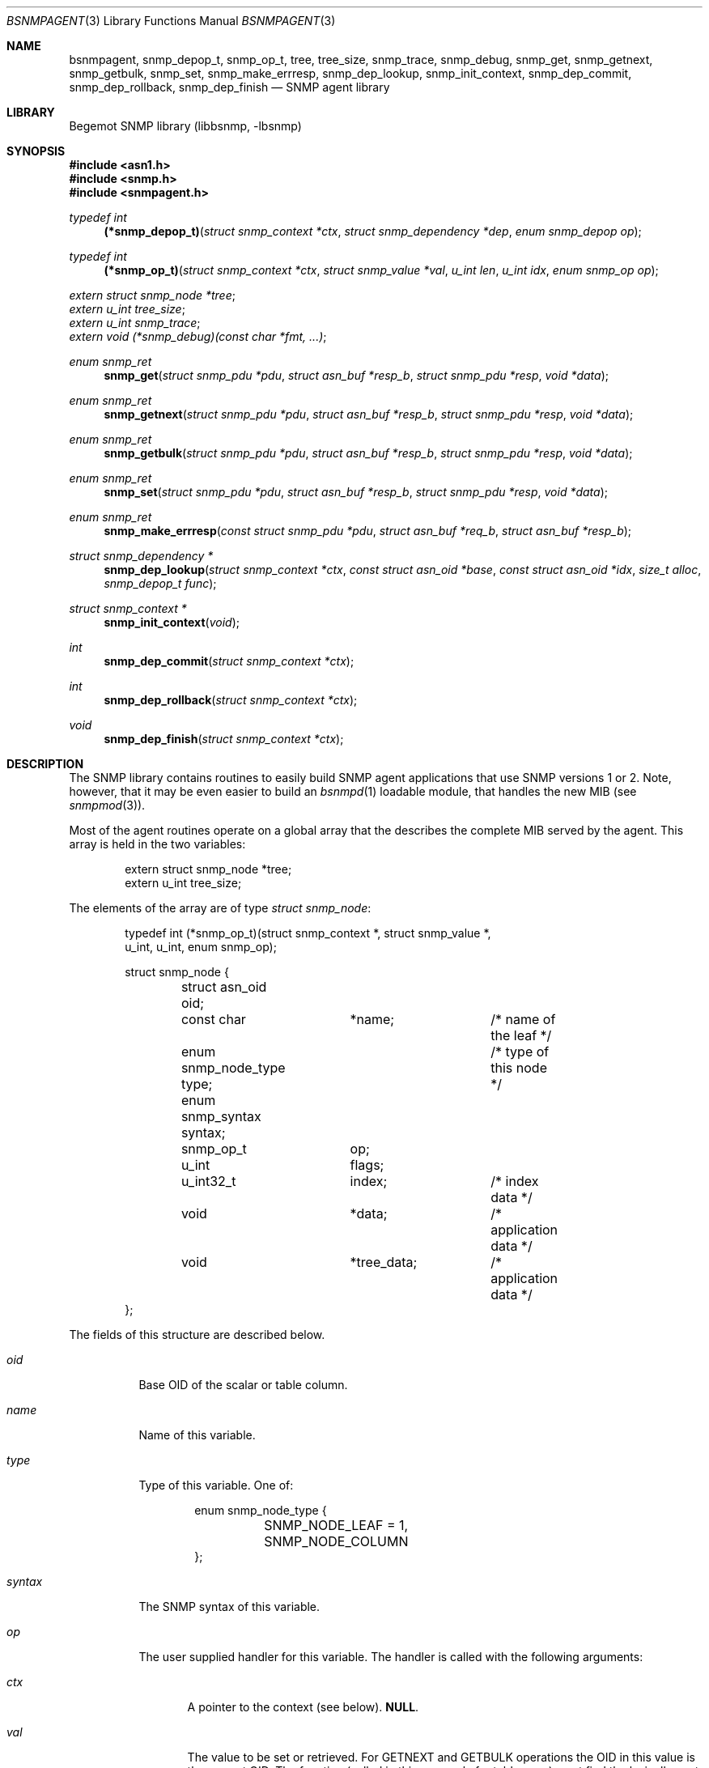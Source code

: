 .\"
.\" Copyright (c) 2004-2005
.\"	Hartmut Brandt.
.\"	All rights reserved.
.\" Copyright (c) 2001-2003
.\"	Fraunhofer Institute for Open Communication Systems (FhG Fokus).
.\"	All rights reserved.
.\"
.\" Author: Harti Brandt <harti@freebsd.org>
.\" 
.\" Redistribution and use in source and binary forms, with or without
.\" modification, are permitted provided that the following conditions
.\" are met:
.\" 1. Redistributions of source code must retain the above copyright
.\"    notice, this list of conditions and the following disclaimer.
.\" 2. Redistributions in binary form must reproduce the above copyright
.\"    notice, this list of conditions and the following disclaimer in the
.\"    documentation and/or other materials provided with the distribution.
.\" 
.\" THIS SOFTWARE IS PROVIDED BY AUTHOR AND CONTRIBUTORS ``AS IS'' AND
.\" ANY EXPRESS OR IMPLIED WARRANTIES, INCLUDING, BUT NOT LIMITED TO, THE
.\" IMPLIED WARRANTIES OF MERCHANTABILITY AND FITNESS FOR A PARTICULAR PURPOSE
.\" ARE DISCLAIMED.  IN NO EVENT SHALL AUTHOR OR CONTRIBUTORS BE LIABLE
.\" FOR ANY DIRECT, INDIRECT, INCIDENTAL, SPECIAL, EXEMPLARY, OR CONSEQUENTIAL
.\" DAMAGES (INCLUDING, BUT NOT LIMITED TO, PROCUREMENT OF SUBSTITUTE GOODS
.\" OR SERVICES; LOSS OF USE, DATA, OR PROFITS; OR BUSINESS INTERRUPTION)
.\" HOWEVER CAUSED AND ON ANY THEORY OF LIABILITY, WHETHER IN CONTRACT, STRICT
.\" LIABILITY, OR TORT (INCLUDING NEGLIGENCE OR OTHERWISE) ARISING IN ANY WAY
.\" OUT OF THE USE OF THIS SOFTWARE, EVEN IF ADVISED OF THE POSSIBILITY OF
.\" SUCH DAMAGE.
.\"
.\" $Begemot: bsnmp/lib/bsnmpagent.3,v 1.10 2005/10/04 08:46:49 brandt_h Exp $
.\"
.Dd October 4, 2005
.Dt BSNMPAGENT 3
.Os
.Sh NAME
.Nm bsnmpagent ,
.Nm snmp_depop_t ,
.Nm snmp_op_t ,
.Nm tree ,
.Nm tree_size ,
.Nm snmp_trace ,
.Nm snmp_debug ,
.Nm snmp_get ,
.Nm snmp_getnext ,
.Nm snmp_getbulk ,
.Nm snmp_set ,
.Nm snmp_make_errresp ,
.Nm snmp_dep_lookup ,
.Nm snmp_init_context ,
.Nm snmp_dep_commit ,
.Nm snmp_dep_rollback ,
.Nm snmp_dep_finish
.Nd "SNMP agent library"
.Sh LIBRARY
Begemot SNMP library
.Pq libbsnmp, -lbsnmp
.Sh SYNOPSIS
.In asn1.h
.In snmp.h
.In snmpagent.h
.Ft typedef int
.Fn (*snmp_depop_t) "struct snmp_context *ctx" "struct snmp_dependency *dep" "enum snmp_depop op"
.Ft typedef int
.Fn (*snmp_op_t) "struct snmp_context *ctx" "struct snmp_value *val" "u_int len" "u_int idx" "enum snmp_op op"
.Vt extern struct snmp_node *tree ;
.Vt extern u_int tree_size ;
.Vt extern u_int snmp_trace ;
.Vt extern void (*snmp_debug)(const char *fmt, ...) ;
.Ft enum snmp_ret
.Fn snmp_get "struct snmp_pdu *pdu" "struct asn_buf *resp_b" "struct snmp_pdu *resp" "void *data"
.Ft enum snmp_ret
.Fn snmp_getnext "struct snmp_pdu *pdu" "struct asn_buf *resp_b" "struct snmp_pdu *resp" "void *data"
.Ft enum snmp_ret
.Fn snmp_getbulk "struct snmp_pdu *pdu" "struct asn_buf *resp_b" "struct snmp_pdu *resp" "void *data"
.Ft enum snmp_ret
.Fn snmp_set "struct snmp_pdu *pdu" "struct asn_buf *resp_b" "struct snmp_pdu *resp" "void *data"
.Ft enum snmp_ret
.Fn snmp_make_errresp "const struct snmp_pdu *pdu" "struct asn_buf *req_b" "struct asn_buf *resp_b"
.Ft struct snmp_dependency *
.Fn snmp_dep_lookup "struct snmp_context *ctx" "const struct asn_oid *base" "const struct asn_oid *idx" "size_t alloc" "snmp_depop_t func"
.Ft struct snmp_context *
.Fn snmp_init_context "void"
.Ft int
.Fn snmp_dep_commit "struct snmp_context *ctx"
.Ft int
.Fn snmp_dep_rollback "struct snmp_context *ctx"
.Ft void
.Fn snmp_dep_finish "struct snmp_context *ctx"
.Sh DESCRIPTION
The SNMP library contains routines to easily build SNMP agent applications
that use SNMP versions 1 or 2.
Note, however, that it may be even easier to build an
.Xr bsnmpd 1
loadable module, that handles the new MIB (see
.Xr snmpmod 3 ) .
.Pp
Most of the agent routines operate on a global array that the describes the
complete MIB served by the agent.
This array is held in the two variables:
.Bd -literal -offset indent
extern struct snmp_node *tree;
extern u_int  tree_size;
.Ed
.Pp
The elements of the array are of type
.Vt struct snmp_node :
.Bd -literal -offset indent
typedef int (*snmp_op_t)(struct snmp_context *, struct snmp_value *,
    u_int, u_int, enum snmp_op);

struct snmp_node {
	struct asn_oid oid;
	const char	*name;		/* name of the leaf */
	enum snmp_node_type type;	/* type of this node */
	enum snmp_syntax syntax;
	snmp_op_t	op;
	u_int		flags;
	u_int32_t	index;		/* index data */
	void		*data;		/* application data */
	void		*tree_data;	/* application data */
};
.Ed
.Pp
The fields of this structure are described below.
.Bl -tag -width "syntax"
.It Va oid
Base OID of the scalar or table column.
.It Va name
Name of this variable.
.It Va type
Type of this variable.
One of:
.Bd -literal -offset indent
enum snmp_node_type {
	SNMP_NODE_LEAF = 1,
	SNMP_NODE_COLUMN
};
.Ed
.It Va syntax
The SNMP syntax of this variable.
.It Va op
The user supplied handler for this variable.
The handler is called with the following arguments:
.Bl -tag -width "ctx"
.It Fa ctx
A pointer to the context (see below).
.Li NULL .
.It Fa val
The value to be set or retrieved.
For GETNEXT and GETBULK operations the OID in
this value is the current OID.
The function (called in this case only for
table rows) must find the lexically next existing OID within the same column and
set the OID and value subfields accordingly.
If the table column is exhausted the
function must return
.Li SNMP_ERR_NOSUCHNAME .
For all other operations the OID in
.Fa val
is the OID to fetch or set.
.It Fa len
The length of the base OID without index.
.It Fa idx
For table columns this is the index expression from the node (see below).
.It Fa op
This is the operation to execute, one of:
.Bd -literal -offset indent
enum snmp_op {
	SNMP_OP_GET 	= 1,
	SNMP_OP_GETNEXT,
	SNMP_OP_SET,
	SNMP_OP_COMMIT,
	SNMP_OP_ROLLBACK,
};
.Ed
.El
.Pp
The user handler must return an appropriate SNMP v2 error code.
If the original
PDU was a version 1 PDU, the error code is mapped automatically.
.It Va flags
Currently only the flag
.Li SNMP_NODE_CANSET is defined and set for nodes, that can be written or
created.
.It Va index
This word describes the index for table columns.
Each part of the index takes 4 bits starting at bit 4.
Bits 0 to 3 hold the number of index parts.
This arrangement allows for tables with up to seven indexes.
Each bit group contains the syntax for the index part.
There are a number of macros to help in parsing this field:
.Bd -literal -offset indent
#define SNMP_INDEXES_MAX	7
#define SNMP_INDEX_SHIFT	4
#define SNMP_INDEX_MASK	0xf
#define SNMP_INDEX_COUNT(V)	((V) & SNMP_INDEX_MASK)
#define SNMP_INDEX(V,I) \e
	(((V) >> (((I) + 1) * SNMP_INDEX_SHIFT)) & \e
	SNMP_INDEX_MASK)
.Ed
.It Va data
This field may contain arbitrary data and is not used by the library.
.El
.Pp
The easiest way to construct the node table is
.Xr gensnmptree 1 .
Note, that one must be careful when changing the tree while executing a SET
operation.
Consult the sources for
.Xr bsnmpd 1 .
.Pp
The global variable
.Va snmp_trace
together with the function pointed to by
.Va snmp_debug
help in debugging the library and the agent.
.Va snmp_trace is a bit mask with the following bits:
.Bd -literal -offset indent
enum {
	SNMP_TRACE_GET,
	SNMP_TRACE_GETNEXT,
	SNMP_TRACE_SET,
	SNMP_TRACE_DEPEND,
	SNMP_TRACE_FIND,
};
.Ed
.Pp
Setting a bit to true causes the library to call
.Fn snmp_debug
in strategic places with a debug string.
The library contains a default
implementation for the debug function that prints a message to standard error.
.Pp
Many of the functions use a so called context:
.Bd -literal -offset indent
struct snmp_context {
	u_int	var_index;
	struct snmp_scratch *scratch;
	struct snmp_dependency *dep;
	void	*data;		/* user data */
	enum snmp_ret code;	/* return code */
};

struct snmp_scratch {
	void		*ptr1;
	void		*ptr2;
	uint32_t	int1;
	uint32_t	int2;
};
.Ed
.Pp
The fields are used as follows:
.Bl -tag -width ".It Va var_index"
.It Va va_index
For the node operation callback this is the
index of the variable binding that should be returned if an error occurs.
Set by the library.
In all other functions this is undefined.
.It Va scratch
For the node operation callback this is a pointer to a per variable binding
scratch area that can be used to implement the commit and rollback.
Set by the library.
.It Va dep
In the dependency callback function (see below) this is a pointer to the
current dependency.
Set by the library.
.It Va data
This is the
.Fa data
argument from the call to the library and is not used by the library.
.El
.Pp
The next three functions execute different kinds of GET requests.
The function
.Fn snmp_get
executes an SNMP GET operation, the function
.Fn snmp_getnext
executes an SNMP GETNEXT operation and the function
.Fn snmp_getbulk
executes an SNMP GETBULK operation.
For all three functions the response PDU is constructed and encoded
on the fly.
If everything is ok, the response PDU is returned in
.Fa resp
and
.Fa resp_b .
The caller must call
.Fn snmp_pdu_free
to free the response PDU in this case.
One of the following values may be returned:
.Bl -tag -width ".It Li SNMP_RET_ERR"
.It Li SNMP_RET_OK
Operation successful, response PDU may be sent.
.It Li SNMP_RET_IGN
Operation failed, no response PDU constructed.
Request is ignored.
.It Li SNMP_RET_ERR
Error in operation.
The error code and index have been set in
.Fa pdu .
No response PDU has been constructed.
The caller may construct an error response PDU via
.Fn snmp_make_errresp .
.El
.Pp
The function
.Fn snmp_set
executes an SNMP SET operation.
The arguments are the same as for the previous
three functions.
The operation of this functions is, however, much more complex.
.Pp
The SET operation occurs in several stages:
.Bl -enum -offset indent
.It
For each binding search the corresponding nodes, check that the
variable is writeable and the syntax is ok.
The writeable check can be done only for scalars.
For columns it must be done in the node's operation callback function.
.It
For each binding call the node's operation callback with function SNMP_OP_SET.
The callback may create dependencies or finalizers (see below).
For simple
scalars the scratch area may be enough to handle commit and rollback, for
interdependent table columns dependencies may be necessary.
.It
If the previous step fails at any point, the node's operation callback
functions are called for all bindings for which SNMP_OP_SET was executed
with SNMP_OP_ROLLBACK, in the opposite order.
This allows all variables to undo the effect of the SET operation.
After this all the dependencies are freed
and the finalizers are executed with a fail flag of 1.
Then the function
returns to the caller with an appropriate error indication.
.It
If the SET step was successful for all bindings, the dependency callbacks
are executed in the order in which the dependencies were created with an
operation of SNMP_DEPOP_COMMIT.
If any of the dependencies fails, all the
committed dependencies are called again in the opposite order
with SNMP_DEPOP_ROLLBACK.
Than for all bindings from the last to the first
the node's operation callback is called with SNMP_OP_ROLLBACK to undo
the effect of SNMP_OP_SET.
At the end the dependencies are freed and the finalizers are called with
a fail flag of 1 and the function returns to the caller with an appropriate
error indication.
.It
If the dependency commits were successful, for each binding the node's
operation callback is called with SNMP_OP_COMMIT.
Any error returned from
the callbacks is ignored (an error message is generated via
.Fn snmp_error ).
.It
Now the dependencies are freed and the finalizers are called
with a fail flag of 0.
For each dependency just before freeing it
its callback is called with
.Li SNMP_DEPOP_FINISH.
Then the function returns
.Li SNMP_ERR_OK .
.El
.Pp
There are to mechanisms to help in complex SET operations: dependencies and
finalizers.
A dependency is used if several bindings depend on each other.
A typical example is the creation of a conceptual row, which requires
the setting of several columns to succeed.
A dependency is identified by
two OIDs.
In the table case, the first OID is typically the table's base OID
and the second one the index.
Both of these can easily be generated from the
variables OID with
.Fn asn_slice_oid .
The function
.Fn snmp_dep_lookup
tries to find a dependency based on these two OIDs and, if it cannot find one
creates a new one.
This means for the table example, that the function
returns the same dependency for each of the columns of the same table row.
This allows during the SNMP_OP_SET processing to collect all information
about the row into the dependency.
The arguments to
.Fn snmp_dep_lookup
are: the two OIDs to identify the dependency (they are copied into newly
created dependencies), the size of the structure to allocate and
the dependency callback.
.Pp
When all SNMP_OP_SET operations have succeeded the dependencies are executed.
At this stage the dependency callback has all information about the given
table row that was available in this SET PDU and can operate accordingly.
.Pp
It is guaranteed that each dependency callback is executed at minimum once
- with an operation of
.Li SNMP_OP_ROLLBACK .
This ensures that all dynamically allocated resources in a callback can be
freed correctly.
.Pp
The function
.Fn snmp_make_errresp
makes an error response if an operation has failed.
It takes the original request PDU (it will look only on the error code and
index fields), the buffer containing the original PDU and a buffer for the
error PDU.
It copies the bindings field from the original PDUs buffer directly to
the response PDU and thus does not depend on the decodability of this field.
It may return the same values as the operation functions.
.Pp
The next four functions allow some parts of the SET operation to be executed.
This is only used in
.Xr bsnmpd 1
to implement the configuration as a single transaction.
The function
.Fn snmp_init_context
creates and initializes a context.
The function
.Fn snmp_dep_commit
executes SNMP_DEPOP_COMMIT for all dependencies in the context stopping at
the first error.
The function
.Fn snmp_dep_rollback
executes SNMP_DEPOP_ROLLBACK starting at the previous of the current
dependency in the context.
The function
.Fn snmp_dep_finish
executes SNMP_DEPOP_FINISH for all dependencies.
.Sh DIAGNOSTICS
If an error occurs in any of the function an error indication as described
above is returned.
Additionally the functions may call snmp_error on unexpected errors.
.Sh SEE ALSO
.Xr gensnmptree 1 ,
.Xr bsnmpd 1 ,
.Xr bsnmpclient 3 ,
.Xr bsnmplib 3 ,
.Xr snmpmod 3
.Sh STANDARDS
This implementation conforms to the applicable IETF RFCs and ITU-T
recommendations.
.Sh AUTHORS
.An Hartmut Brandt Aq harti@freebsd.org

